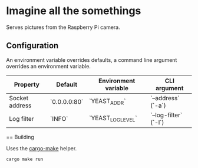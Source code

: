 * Imagine all the somethings

Serves pictures from the Raspberry Pi camera.

** Configuration

An environment variable overrides defaults, a command line argument overrides an environment variable.

|Property |Default |Environment variable |CLI argument|
|---------|--------|---------------------|------------|
|Socket address |`0.0.0.0:80` |`YEAST_ADDR` |`--address` (`-a`)|
|Log filter |`INFO` |`YEAST_LOG_LEVEL` |`--log-filter` (`-l`)|

== Building

Uses the [[https://github.com/sagiegurari/cargo-make][cargo-make]] helper.

#+BEGIN_SRC bash
cargo make run
#+END_SRC
